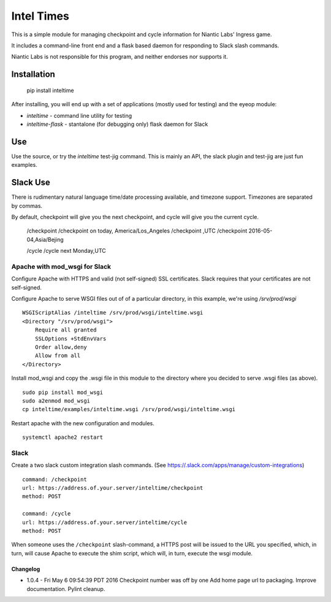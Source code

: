 ===========
Intel Times
===========

This is a simple module for managing checkpoint and cycle information for
Niantic Labs' Ingress game.

It includes a command-line front end and a flask based daemon for
responding to Slack slash commands.

Niantic Labs is not responsible for this program, and neither endorses nor
supports it.

Installation
------------

    pip install inteltime

After installing, you will end up with a set of applications (mostly used for
testing) and the eyeop module:

- `inteltime` - command line utility for testing
- `inteltime-flask` - stantalone (for debugging only) flask daemon for Slack

Use
---

Use the source, or try the `inteltime` test-jig command.  This is mainly an
API, the slack plugin and test-jig are just fun examples.

Slack Use
---------

There is rudimentary natural language time/date processing available, and
timezone support.  Timezones are separated by commas.

By default, checkpoint will give you the next checkpoint, and cycle will give
you the current cycle.

    /checkpoint
    /checkpoint on today, America/Los_Angeles
    /checkpoint ,UTC
    /checkpoint 2016-05-04,Asia/Bejing

    /cycle
    /cycle next Monday,UTC



Apache with mod_wsgi for Slack
~~~~~~~~~~~~~~~~~~~~~~~~~~~~~~

Configure Apache with HTTPS and valid (not self-signed) SSL certificates.
Slack requires that your certificates are not self-signed.

Configure Apache to serve WSGI files out of of a particular directory,
in this example, we're using `/srv/prod/wsgi`

::

    WSGIScriptAlias /inteltime /srv/prod/wsgi/inteltime.wsgi
    <Directory "/srv/prod/wsgi">
	Require all granted
        SSLOptions +StdEnvVars
	Order allow,deny
	Allow from all
    </Directory>

Install mod_wsgi and copy the .wsgi file in this module to the directory
where you decided to serve .wsgi files (as above).

::

    sudo pip install mod_wsgi
    sudo a2enmod mod_wsgi
    cp inteltime/examples/inteltime.wsgi /srv/prod/wsgi/inteltime.wsgi

Restart apache with the new configuration and modules.

::

    systemctl apache2 restart


Slack
~~~~~

Create a two slack custom integration slash commands.
(See https://.slack.com/apps/manage/custom-integrations)

::

    command: /checkpoint
    url: https://address.of.your.server/inteltime/checkpoint
    method: POST

    command: /cycle
    url: https://address.of.your.server/inteltime/cycle
    method: POST

When someone uses the ``/checkpoint`` slash-command, a HTTPS post will be issued
to the URL you specified, which, in turn, will cause Apache to execute
the shim script, which will, in turn, execute the wsgi module.


Changelog
=========

- 1.0.4 - Fri May  6 09:54:39 PDT 2016
  Checkpoint number was off by one
  Add home page url to packaging.
  Improve documentation.
  Pylint cleanup.
